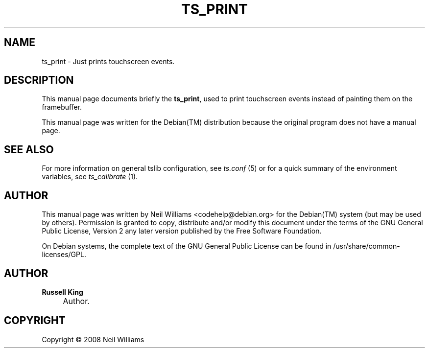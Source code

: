 .\"     Title: TS_PRINT
.\"    Author: Russell King
.\" Generator: DocBook XSL Stylesheets v1.73.2 <http://docbook.sf.net/>
.\"      Date: January 21, 2008
.\"    Manual: tslib
.\"    Source: Debian 1
.\"
.TH "TS_PRINT" "1" "January 21, 2008" "Debian 1" "tslib"
.\" disable hyphenation
.nh
.\" disable justification (adjust text to left margin only)
.ad l
.SH "NAME"
ts_print \- Just prints touchscreen events.
.SH "DESCRIPTION"
.PP
This manual page documents briefly the
\fBts_print\fR, used to print touchscreen events instead of painting them on the framebuffer\&.
.PP
This manual page was written for the
Debian(TM)
distribution because the original program does not have a manual page\&.
.SH "SEE ALSO"
.PP
For more information on general tslib configuration, see
\fIts\&.conf\fR
(5) or for a quick summary of the environment variables, see
\fIts_calibrate\fR
(1)\&.
.SH "AUTHOR"
.PP
This manual page was written by Neil Williams
<codehelp@debian\&.org>
for the
Debian(TM)
system (but may be used by others)\&. Permission is granted to copy, distribute and/or modify this document under the terms of the
GNU
General Public License, Version 2 any later version published by the Free Software Foundation\&.
.PP
On Debian systems, the complete text of the GNU General Public License can be found in /usr/share/common\-licenses/GPL\&.
.SH "AUTHOR"
.PP
\fBRussell King\fR
.sp -1n
.IP "" 4
Author.
.SH "COPYRIGHT"
Copyright \(co 2008 Neil Williams
.br
